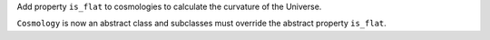 Add property ``is_flat`` to cosmologies to calculate the curvature of the Universe.

``Cosmology`` is now an abstract class and subclasses must override the
abstract property ``is_flat``.
